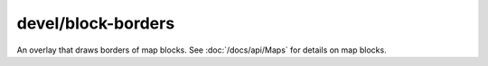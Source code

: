 
devel/block-borders
===================

An overlay that draws borders of map blocks. See :doc:`/docs/api/Maps` for
details on map blocks.
